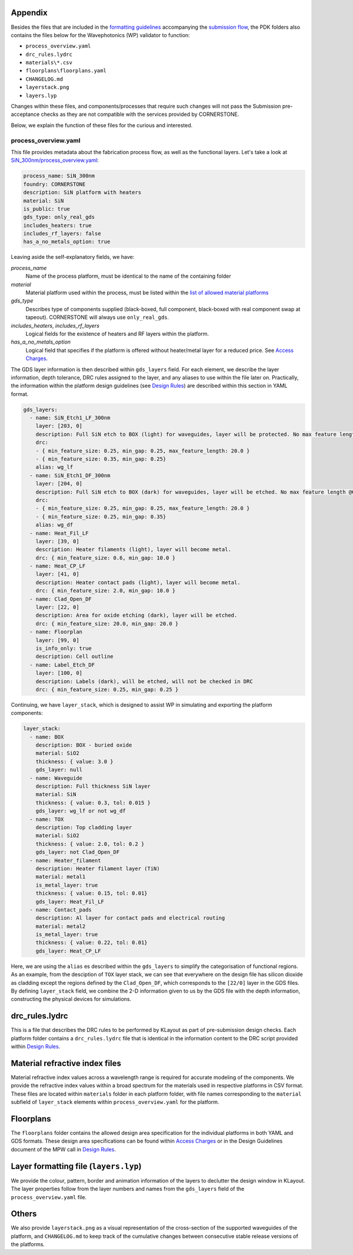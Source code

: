 Appendix
~~~~~~~~~

Besides the files that are included in the `formatting guidelines <./FormattingGuidelines.rst>`_ accompanying the `submission flow <../README.rst#submission-format>`_, the PDK folders also contains the files below for the Wavephotonics (WP) validator to function:

- ``process_overview.yaml`` 
- ``drc_rules.lydrc``
- ``materials\*.csv``
- ``floorplans\floorplans.yaml``
- ``CHANGELOG.md``
- ``layerstack.png``
- ``layers.lyp``

Changes within these files, and components/processes that require such changes will not pass the Submission pre-acceptance checks as they are not compatible with the services provided by CORNERSTONE. 

Below, we explain the function of these files for the curious and interested.

process_overview.yaml
______________________

This file provides metadata about the fabrication process flow, as well as the functional layers. Let's take a look at `SiN_300nm/process_overview.yaml <../SiN_300nm/process_overview.yaml>`_:

.. code-block:: yaml

    process_name: SiN_300nm
    foundry: CORNERSTONE
    description: SiN platform with heaters
    material: SiN
    is_public: true
    gds_type: only_real_gds
    includes_heaters: true
    includes_rf_layers: false
    has_a_no_metals_option: true

Leaving aside the self-explanatory fields, we have: 

*process_name*
  Name of the process platform, must be identical to the name of the containing folder
*material*
  Material platform used within the process, must be listed within the `list of allowed material platforms <./wp_format/materials_list.rst>`_
*gds_type*
  Describes type of components supplied (black-boxed, full component, black-boxed with real component swap at tapeout). CORNERSTONE will always use ``only_real_gds``.
*includes_heaters*, *includes_rf_layers*
  Logical fields for the existence of heaters and RF layers within the platform. 
*has_a_no_metals_option*
  Logical field that specifies if the platform is offered without heater/metal layer for a reduced price. See `Access Charges <https://www.cornerstone.sotonfab.co.uk/mpw-schedule-costs/>`_.

The GDS layer information is then described within ``gds_layers`` field. For each element, we describe the layer information, depth tolerance, DRC rules assigned to the layer, and any aliases to use within the file later on. Practically, the information within the platform design guidelines (see `Design Rules <https://www.cornerstone.sotonfab.co.uk/design-rules/>`_) are described within this section in YAML format.

.. code-block:: yaml

  gds_layers:
    - name: SiN_Etch1_LF_300nm
      layer: [203, 0]
      description: Full SiN etch to BOX (light) for waveguides, layer will be protected. No max feature length @0.35um features.
      drc: 
      - { min_feature_size: 0.25, min_gap: 0.25, max_feature_length: 20.0 }
      - { min_feature_size: 0.35, min_gap: 0.25}
      alias: wg_lf
    - name: SiN_Etch1_DF_300nm
      layer: [204, 0]
      description: Full SiN etch to BOX (dark) for waveguides, layer will be etched. No max feature length @0.35um gaps
      drc: 
      - { min_feature_size: 0.25, min_gap: 0.25, max_feature_length: 20.0 }
      - { min_feature_size: 0.25, min_gap: 0.35}
      alias: wg_df
    - name: Heat_Fil_LF
      layer: [39, 0]
      description: Heater filaments (light), layer will become metal.
      drc: { min_feature_size: 0.6, min_gap: 10.0 }
    - name: Heat_CP_LF
      layer: [41, 0]
      description: Heater contact pads (light), layer will become metal.
      drc: { min_feature_size: 2.0, min_gap: 10.0 }
    - name: Clad_Open_DF
      layer: [22, 0]
      description: Area for oxide etching (dark), layer will be etched. 
      drc: { min_feature_size: 20.0, min_gap: 20.0 }
    - name: Floorplan
      layer: [99, 0]
      is_info_only: true
      description: Cell outline
    - name: Label_Etch_DF
      layer: [100, 0]
      description: Labels (dark), will be etched, will not be checked in DRC
      drc: { min_feature_size: 0.25, min_gap: 0.25 }

Continuing, we have ``layer_stack``, which is designed to assist WP in simulating and exporting the platform components:

.. code-block:: yaml

  layer_stack:
    - name: BOX
      description: BOX - buried oxide
      material: SiO2
      thickness: { value: 3.0 }
      gds_layer: null
    - name: Waveguide
      description: Full thickness SiN layer
      material: SiN
      thickness: { value: 0.3, tol: 0.015 }
      gds_layer: wg_lf or not wg_df
    - name: TOX
      description: Top cladding layer
      material: SiO2
      thickness: { value: 2.0, tol: 0.2 }
      gds_layer: not Clad_Open_DF
    - name: Heater_filament
      description: Heater filament layer (TiN)
      material: metal1
      is_metal_layer: true
      thickness: { value: 0.15, tol: 0.01}
      gds_layer: Heat_Fil_LF
    - name: Contact_pads
      description: Al layer for contact pads and electrical routing
      material: metal2
      is_metal_layer: true
      thickness: { value: 0.22, tol: 0.01}
      gds_layer: Heat_CP_LF

Here, we are using the ``alias`` es described within the ``gds_layers`` to simplify the categorisation of functional regions. As an example, from the desciption of ``TOX`` layer stack, we can see that everywhere on the design file has silicon dioxide as cladding except the regions defined by the ``Clad_Open_DF``, which corresponds to the ``[22/0]`` layer in the GDS files. By defining ``layer_stack`` field, we combine the 2-D information given to us by the GDS file with the depth information, constructing the physical devices for simulations.

drc_rules.lydrc
~~~~~~~~~~~~~~~~

This is a file that describes the DRC rules to be performed by KLayout as part of pre-submission design checks. Each platform folder contains a ``drc_rules.lydrc`` file that is identical in the information content to the DRC script provided within `Design Rules <https://www.cornerstone.sotonfab.co.uk/design-rules/>`_.

Material refractive index files
~~~~~~~~~~~~~~~~~~~~~~~~~~~~~~~~

Material refractive index values across a wavelength range is required for accurate modeling of the components. We provide the refractive index values within a broad spectrum for the materials used in respective platforms in CSV format. These files are located within ``materials`` folder in each platform folder, with file names corresponding to the ``material`` subfield of ``layer_stack`` elements within ``process_overview.yaml`` for the platform.

Floorplans
~~~~~~~~~~~~

The ``floorplans`` folder contains the allowed design area specification for the individual platforms in both YAML and GDS formats. These design area specifications can be found within `Access Charges  <https://www.cornerstone.sotonfab.co.uk/mpw-schedule-costs/>`_ or in the Design Guidelines document of the MPW call in `Design Rules <https://www.cornerstone.sotonfab.co.uk/design-rules/>`_.

Layer formatting file (``layers.lyp``)
~~~~~~~~~~~~~~~~~~~~~~~~~~~~~~~~~~~~~~~

We provide the colour, pattern, border and animation information of the layers to declutter the design window in KLayout. The layer properties follow from the layer numbers and names from the ``gds_layers`` field of the ``process_overview.yaml`` file.

Others
~~~~~~~

We also provide ``layerstack.png`` as a visual representation of the cross-section of the supported waveguides of the platform, and ``CHANGELOG.md`` to keep track of the cumulative changes between consecutive stable release versions of the platforms.

